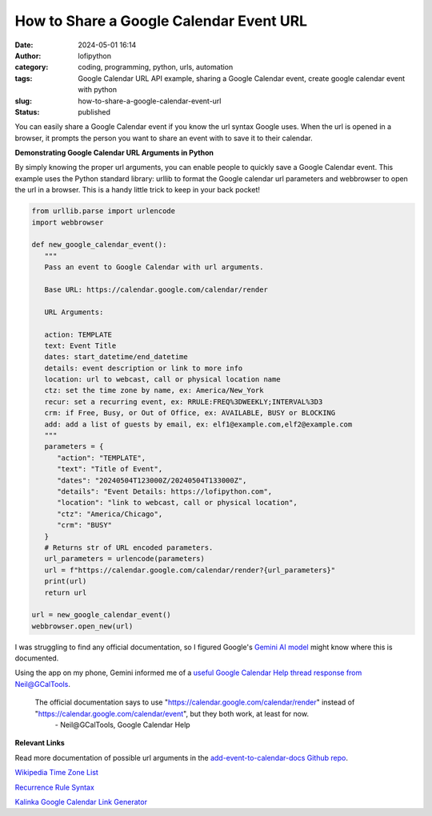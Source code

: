 How to Share a Google Calendar Event URL
########################################
:date: 2024-05-01 16:14
:author: lofipython
:category: coding, programming, python, urls, automation
:tags: Google Calendar URL API example, sharing a Google Calendar event, create google calendar event with python
:slug: how-to-share-a-google-calendar-event-url
:status: published


You can easily share a Google Calendar event if you know the url syntax Google uses.
When the url is opened in a browser, it prompts the person you want to share an event 
with to save it to their calendar.


**Demonstrating Google Calendar URL Arguments in Python**

By simply knowing the proper url arguments, you can enable people to quickly save a Google Calendar event.
This example uses the Python standard library: urllib to format the Google calendar url parameters and webbrowser 
to open the url in a browser. This is a handy little trick to keep in your back pocket!


.. code-block:: python

   from urllib.parse import urlencode
   import webbrowser

   def new_google_calendar_event():
      """
      Pass an event to Google Calendar with url arguments.

      Base URL: https://calendar.google.com/calendar/render

      URL Arguments:

      action: TEMPLATE
      text: Event Title
      dates: start_datetime/end_datetime
      details: event description or link to more info
      location: url to webcast, call or physical location name
      ctz: set the time zone by name, ex: America/New_York 
      recur: set a recurring event, ex: RRULE:FREQ%3DWEEKLY;INTERVAL%3D3
      crm: if Free, Busy, or Out of Office, ex: AVAILABLE, BUSY or BLOCKING
      add: add a list of guests by email, ex: elf1@example.com,elf2@example.com
      """
      parameters = {
         "action": "TEMPLATE",
         "text": "Title of Event",
         "dates": "20240504T123000Z/20240504T133000Z",
         "details": "Event Details: https://lofipython.com",
         "location": "link to webcast, call or physical location",
         "ctz": "America/Chicago",
         "crm": "BUSY"
      }
      # Returns str of URL encoded parameters.
      url_parameters = urlencode(parameters)
      url = f"https://calendar.google.com/calendar/render?{url_parameters}"
      print(url)
      return url

   url = new_google_calendar_event()
   webbrowser.open_new(url)

.. image:: {static}/images/google-calendar-event-example.png
  :alt: share a google calendar event via a url


I was struggling to find any official documentation, so I figured Google's `Gemini AI model <https://gemini.google.com/>`__ might know where this is documented.

.. image:: {static}/images/gemini-google-calendar-convo.png
  :alt: share a google calendar event via a url

Using the app on my phone, Gemini informed me of a `useful Google Calendar Help thread response from Neil@GCalTools <https://support.google.com/calendar/thread/128416249?authuser=0&hl=en&msgid=129231290>`__.

   The official documentation says to use "https://calendar.google.com/calendar/render" instead of "https://calendar.google.com/calendar/event", but they both work, at least for now.
      \- Neil\@GCalTools, Google Calendar Help

**Relevant Links**

Read more documentation of possible url arguments in the `add-event-to-calendar-docs Github repo
<https://github.com/InteractionDesignFoundation/add-event-to-calendar-docs/blob/main/services/google.md>`__.

`Wikipedia Time Zone List <https://en.wikipedia.org/wiki/List_of_tz_database_time_zones>`__

`Recurrence Rule Syntax <https://icalendar.org/iCalendar-RFC-5545/3-8-5-3-recurrence-rule.html>`__

`Kalinka Google Calendar Link Generator <https://kalinka.tardate.com/>`__